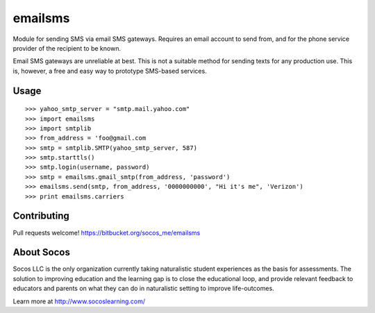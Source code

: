 emailsms
===========

Module for sending SMS via email SMS gateways. Requires an email account to
send from, and for the phone service provider of the recipient to be known.

Email SMS gateways are unreliable at best. This is not a suitable method for
sending texts for any production use. This is, however, a free and easy way
to prototype SMS-based services.


Usage
-----

::

    >>> yahoo_smtp_server = "smtp.mail.yahoo.com"
    >>> import emailsms
    >>> import smtplib
    >>> from_address = 'foo@gmail.com
    >>> smtp = smtplib.SMTP(yahoo_smtp_server, 587)
    >>> smtp.starttls()
    >>> smtp.login(username, password)
    >>> smtp = emailsms.gmail_smtp(from_address, 'password')
    >>> emailsms.send(smtp, from_address, '0000000000', "Hi it's me", 'Verizon')
    >>> print emailsms.carriers



Contributing
------------

Pull requests welcome!
https://bitbucket.org/socos_me/emailsms


About Socos
-----------

Socos LLC is the only organization currently taking naturalistic student experiences as the basis for
assessments. The solution to improving education and the learning gap is to close the educational
loop, and provide relevant feedback to educators and parents on what they can do in naturalistic
setting to improve life-outcomes. 

Learn more at http://www.socoslearning.com/
